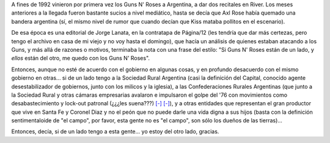 .. title: Del otro lado
.. date: 2008-03-28 06:41:54
.. tags: campo, golpe, sociedad rural, posición

A fines de 1992 vinieron por primera vez los Guns N' Roses a Argentina, a dar dos recitales en River. Los meses anteriores a la llegada fueron bastante sucios a nivel mediático, hasta se decía que Axl Rose había quemado una bandera argentina (sí, el mismo nivel de rumor que cuando decían que Kiss mataba pollitos en el escenario).

De esa época es una editorial de Jorge Lanata, en la contratapa de Página/12 (les tendría que dar más certezas, pero tengo el archivo en casa de mi viejo y no voy hasta el domingo), que hacía un análisis de quienes estaban atacando a los Guns, y más allá de razones o motivos, terminaba la nota con una frase del estilo: "Si Guns N' Roses están de un lado, y *ellos* están del otro, me quedo con los Guns N' Roses".

Entonces, aunque no esté de acuerdo con el gobierno en algunas cosas, y en profundo desacuerdo con el mismo gobierno en otras... si de un lado tengo a la Sociedad Rural Argentina (casi la definición del Capital, conocido agente desestabilizador de gobiernos, junto con los milicos y la iglesia), a las Confederaciones Rurales Argentinas (que junto a la Sociedad Rural y otras cámaras empresarias avalaron e impulsaron el golpe del '76 con movimientos como desabastecimiento y lock-out patronal (¿¿¿les suena???) `[-] <http://www.clarin.com/suplementos/especiales/2006/03/24/l-01164108.htm>`__ `[-] <http://www.po.org.ar/po/2006/po933/po933077.htm>`__), y a otras entidades que representan el gran productor que vive en Santa Fe y Coronel Diaz y no el peón que no puede darle una vida digna a sus hijos (basta con la definición sentimentaloide de "el campo", por favor, esta gente no es "el campo", son sólo los dueños de las tierras)...

Entonces, decía, si de un lado tengo a esta gente... yo estoy del otro lado, gracias.
